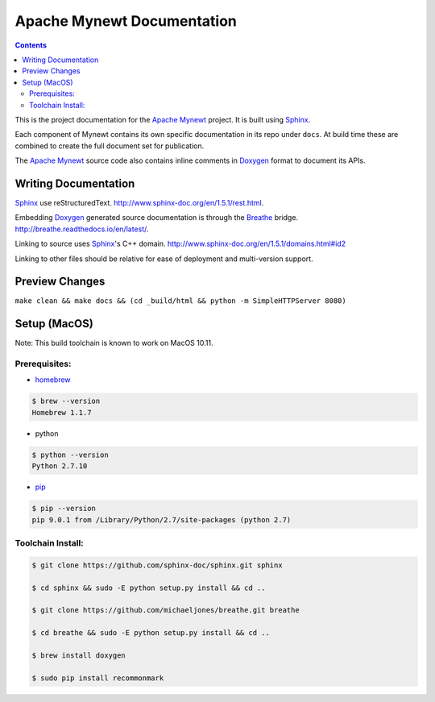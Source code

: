 Apache Mynewt Documentation
###########################

.. contents::

This is the project documentation for the `Apache Mynewt`_ project. It is built using `Sphinx`_.

Each component of Mynewt contains its own specific documentation in its repo under ``docs``. At build time these are
combined to create the full document set for publication.

The `Apache Mynewt`_ source code also contains inline comments in `Doxygen`_ format to document its APIs.

Writing Documentation
=======================

`Sphinx`_ use reStructuredText. http://www.sphinx-doc.org/en/1.5.1/rest.html.

Embedding `Doxygen`_ generated source documentation is through the `Breathe`_ bridge. http://breathe.readthedocs.io/en/latest/.

Linking to source uses `Sphinx`_'s C++ domain. http://www.sphinx-doc.org/en/1.5.1/domains.html#id2

Linking to other files should be relative for ease of deployment and multi-version support.

Preview Changes
=================

``make clean && make docs && (cd _build/html && python -m SimpleHTTPServer 8080)``

Setup (MacOS)
===============

Note: This build toolchain is known to work on MacOS 10.11.

Prerequisites:
***************

* `homebrew`_

.. code-block:: bash

  $ brew --version
  Homebrew 1.1.7

* python

.. code-block:: bash

  $ python --version
  Python 2.7.10

* `pip`_

.. code-block:: bash

  $ pip --version
  pip 9.0.1 from /Library/Python/2.7/site-packages (python 2.7)


Toolchain Install:
*******************

.. code-block:: bash

   $ git clone https://github.com/sphinx-doc/sphinx.git sphinx

   $ cd sphinx && sudo -E python setup.py install && cd ..

   $ git clone https://github.com/michaeljones/breathe.git breathe

   $ cd breathe && sudo -E python setup.py install && cd ..

   $ brew install doxygen

   $ sudo pip install recommonmark


.. _Apache Mynewt: https://mynewt.apache.org/
.. _Sphinx: http://www.sphinx-doc.org/
.. _Doxygen: http://www.doxygen.org/
.. _Homebrew: http://brew.sh/
.. _Pip: https://pip.readthedocs.io/en/stable/installing/
.. _Breathe: http://breathe.readthedocs.io/en/latest/
